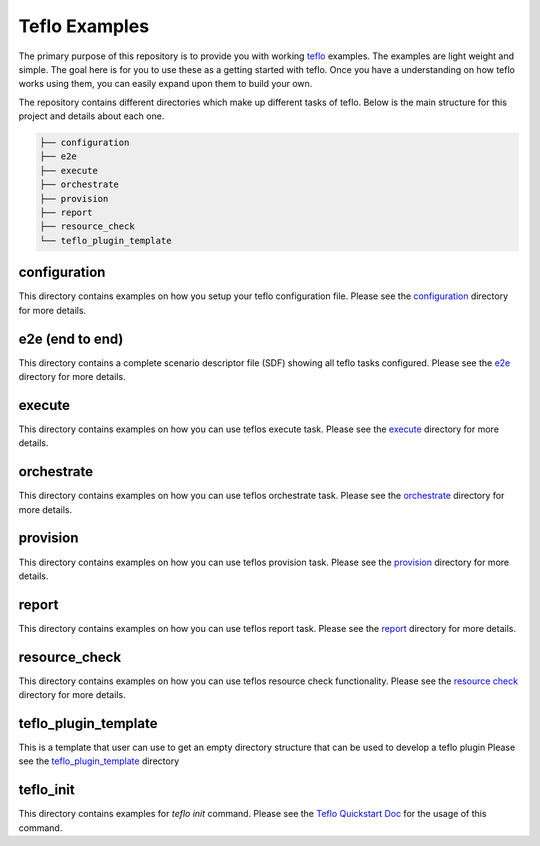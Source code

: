 Teflo Examples
===============

The primary purpose of this repository is to provide you with working
`teflo <https://teflo.readthedocs.io/en/latest/>`_
examples. The examples are light weight and simple. The goal here is for you
to use these as a getting started with teflo. Once you have a understanding
on how teflo works using them, you can easily expand upon them to build your
own.

The repository contains different directories which make up different tasks
of teflo. Below is the main structure for this project and details about
each one.

.. code-block:: none

    ├── configuration
    ├── e2e
    ├── execute
    ├── orchestrate
    ├── provision
    ├── report
    ├── resource_check
    └── teflo_plugin_template


configuration
-------------

This directory contains examples on how you setup your teflo configuration
file. Please see the `configuration <configuration>`_ directory for
more details.

e2e (end to end)
----------------

This directory contains a complete scenario descriptor file (SDF) showing all
teflo tasks configured. Please see the `e2e <e2e>`_ directory for
more details.

execute
-------

This directory contains examples on how you can use teflos execute task.
Please see the `execute <execute>`_ directory for more details.

orchestrate
-----------

This directory contains examples on how you can use teflos orchestrate task.
Please see the `orchestrate <orchestrate>`_ directory for more details.

provision
---------

This directory contains examples on how you can use teflos provision task.
Please see the `provision <provision>`_ directory for more details.

report
------

This directory contains examples on how you can use teflos report task.
Please see the `report <report>`_ directory for more details.

resource_check
--------------

This directory contains examples on how you can use teflos resource check
functionality. Please see the `resource check <resource_check>`_ directory
for more details.

teflo_plugin_template
---------------------

This is a template that user can use to get an empty directory
structure that can be used to develop a teflo plugin
Please see the `teflo_plugin_template <teflo_plugin_template>`_ directory

teflo_init
----------

This directory contains examples for *teflo init* command.
Please see the `Teflo Quickstart Doc <https://teflo.readthedocs.io/en/latest/users/quickstart.html>`_
for the usage of this command.
